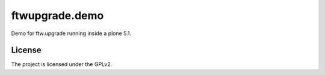 ==============================================================================
ftwupgrade.demo
==============================================================================

Demo for ftw.upgrade running inside a plone 5.1.


License
-------

The project is licensed under the GPLv2.
